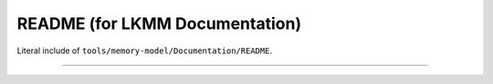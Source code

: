 .. SPDX-License-Identifier: GPL-2.0

README (for LKMM Documentation)
-------------------------------

Literal include of ``tools/memory-model/Documentation/README``.

------------------------------------------------------------------

.. kernel-include:: tools/memory-model/Documentation/README
   :literal:
